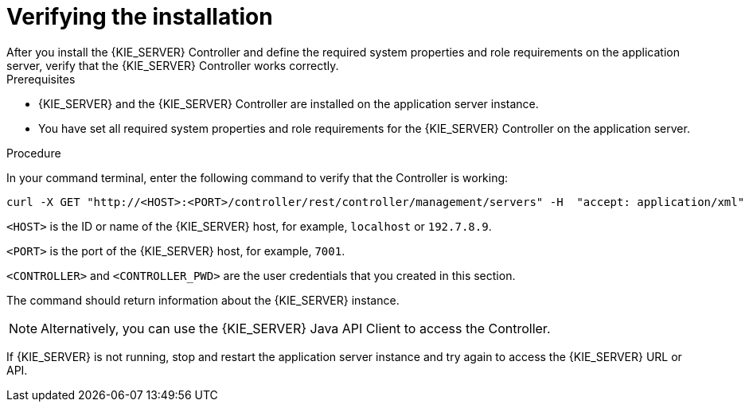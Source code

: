 [id='controller-wls-was-verify-proc_{context}']
= Verifying the installation
After you install the {KIE_SERVER} Controller and define the required system properties and role requirements on the application server, verify that the {KIE_SERVER} Controller works correctly.

.Prerequisites
* {KIE_SERVER} and the {KIE_SERVER} Controller are installed on the application server instance.
* You have set all required system properties and role requirements for the {KIE_SERVER} Controller on the application server.

.Procedure
In your command terminal, enter the following command to verify that the Controller is working:

[source]
----
curl -X GET "http://<HOST>:<PORT>/controller/rest/controller/management/servers" -H  "accept: application/xml" -u '<CONTROLLER>:<CONTROLLER_PWD>'
----

`<HOST>` is the ID or name of the {KIE_SERVER} host, for example, `localhost` or `192.7.8.9`.

`<PORT>` is the port of the {KIE_SERVER} host, for example, `7001`.

`<CONTROLLER>` and `<CONTROLLER_PWD>` are the user credentials that you created in this section.

The command should return information about the {KIE_SERVER} instance.

[NOTE]
====
Alternatively, you can use the {KIE_SERVER} Java API Client to access the Controller.
====

If {KIE_SERVER} is not running, stop and restart the application server instance and try again to access the {KIE_SERVER} URL or API.
